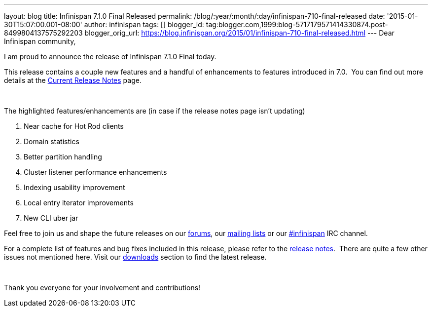 ---
layout: blog
title: Infinispan 7.1.0 Final Released
permalink: /blog/:year/:month/:day/infinispan-710-final-released
date: '2015-01-30T15:07:00.001-08:00'
author: infinispan
tags: []
blogger_id: tag:blogger.com,1999:blog-5717179571414330874.post-8499804137575292203
blogger_orig_url: https://blog.infinispan.org/2015/01/infinispan-710-final-released.html
---
Dear Infinispan community,

I am proud to announce the release of Infinispan 7.1.0 Final today.

This release contains a couple new features and a handful of
enhancements to features introduced in 7.0.  You can find out more
details at the http://infinispan.org/release-notes[Current Release
Notes] page.

 

The highlighted features/enhancements are (in case if the release notes
page isn't updating)

. Near cache for Hot Rod clients
. Domain statistics
. Better partition handling
. Cluster listener performance enhancements
. Indexing usability improvement
. Local entry iterator improvements
. New CLI uber jar

Feel free to join us and shape the future releases on
our http://www.jboss.org/infinispan/forums[forums],
our https://lists.jboss.org/mailman/listinfo/infinispan-dev[mailing
lists] or
our http://webchat.freenode.net/?channels=%23infinispan[#infinispan] IRC
channel.

For a complete list of features and bug fixes included in this release,
please refer to
the https://issues.jboss.org/secure/ReleaseNote.jspa?projectId=12310799&version=12325807[release
notes].  There are quite a few other issues not mentioned here. Visit
our http://infinispan.org/download/[downloads] section to find the
latest release.

 

Thank you everyone for your involvement and contributions!
